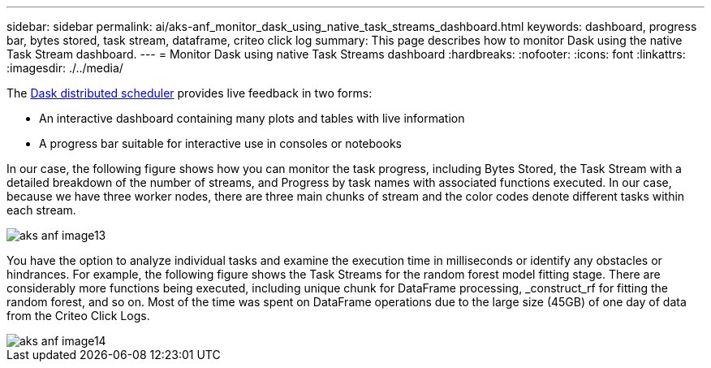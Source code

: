---
sidebar: sidebar
permalink: ai/aks-anf_monitor_dask_using_native_task_streams_dashboard.html
keywords: dashboard, progress bar, bytes stored, task stream, dataframe, criteo click log
summary: This page describes how to monitor Dask using the native Task Stream dashboard.
---
= Monitor Dask using native Task Streams dashboard
:hardbreaks:
:nofooter:
:icons: font
:linkattrs:
:imagesdir: ./../media/

//
// This file was created with NDAC Version 2.0 (August 17, 2020)
//
// 2021-08-12 10:46:35.691034
//

[.lead]
The https://docs.dask.org/en/latest/scheduling.html[Dask distributed scheduler^] provides live feedback in two forms:

* An interactive dashboard containing many plots and tables with live information
* A progress bar suitable for interactive use in consoles or notebooks

In our case, the following figure shows how you can monitor the task progress, including Bytes Stored, the Task Stream with a detailed breakdown of the number of streams, and Progress by task names with associated functions executed. In our case, because we have three worker nodes, there are three main chunks of stream and the color codes denote different tasks within each stream.

image::aks-anf_image13.png[]

You have the option to analyze individual tasks and examine the execution time in milliseconds or identify any obstacles or hindrances. For example, the following figure shows the Task Streams for the random forest model fitting stage. There are considerably more functions being executed, including unique chunk for DataFrame processing, _construct_rf for fitting the random forest, and so on. Most of the time was spent on DataFrame operations due to the large size (45GB) of one day of data from the Criteo Click Logs.

image::aks-anf_image14.png[]
